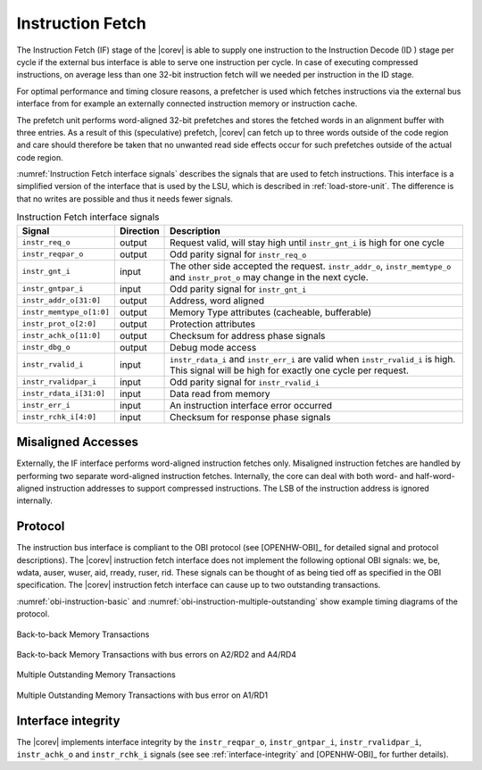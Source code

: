 .. _instruction-fetch:

Instruction Fetch
=================

The Instruction Fetch (IF) stage of the |corev| is able to supply one instruction to
the Instruction Decode (ID ) stage per cycle if the external bus interface is able
to serve one instruction per cycle. In case of executing compressed instructions,
on average less than one 32-bit instruction fetch will we needed per instruction
in the ID stage.

For optimal performance and timing closure reasons, a prefetcher is used
which fetches instructions via the external bus interface from for example
an externally connected instruction memory or instruction cache.

The prefetch unit performs word-aligned 32-bit prefetches and stores the
fetched words in an alignment buffer with three entries. As a result of this (speculative)
prefetch, |corev| can fetch up to three words outside of the code region
and care should therefore be taken that no unwanted read side effects occur
for such prefetches outside of the actual code region.

:numref:`Instruction Fetch interface signals` describes the signals that are used to fetch instructions. This
interface is a simplified version of the interface that is used by the
LSU, which is described in :ref:`load-store-unit`. The difference is that no writes
are possible and thus it needs fewer signals.

.. table:: Instruction Fetch interface signals
  :name: Instruction Fetch interface signals

  +----------------------------+-----------------+---------------------------------------------------------------------------------------------------------------------------------------------------+
  | **Signal**                 | **Direction**   | **Description**                                                                                                                                   |
  +----------------------------+-----------------+---------------------------------------------------------------------------------------------------------------------------------------------------+
  | ``instr_req_o``            | output          | Request valid, will stay high until ``instr_gnt_i`` is high for one cycle                                                                         |
  +----------------------------+-----------------+---------------------------------------------------------------------------------------------------------------------------------------------------+
  | ``instr_reqpar_o``         | output          | Odd parity signal for ``instr_req_o``                                                                                                             |
  +----------------------------+-----------------+---------------------------------------------------------------------------------------------------------------------------------------------------+
  | ``instr_gnt_i``            | input           | The other side accepted the request. ``instr_addr_o``, ``instr_memtype_o`` and ``instr_prot_o`` may change in the next cycle.                     |
  +----------------------------+-----------------+---------------------------------------------------------------------------------------------------------------------------------------------------+
  | ``instr_gntpar_i``         | input           | Odd parity signal for ``instr_gnt_i``                                                                                                             |
  +----------------------------+-----------------+---------------------------------------------------------------------------------------------------------------------------------------------------+
  | ``instr_addr_o[31:0]``     | output          | Address, word aligned                                                                                                                             |
  +----------------------------+-----------------+---------------------------------------------------------------------------------------------------------------------------------------------------+
  | ``instr_memtype_o[1:0]``   | output          | Memory Type attributes (cacheable, bufferable)                                                                                                    |
  +----------------------------+-----------------+---------------------------------------------------------------------------------------------------------------------------------------------------+
  | ``instr_prot_o[2:0]``      | output          | Protection attributes                                                                                                                             |
  +----------------------------+-----------------+---------------------------------------------------------------------------------------------------------------------------------------------------+
  | ``instr_achk_o[11:0]``     | output          | Checksum for address phase signals                                                                                                                |
  +----------------------------+-----------------+---------------------------------------------------------------------------------------------------------------------------------------------------+
  | ``instr_dbg_o``            | output          | Debug mode access                                                                                                                                 |
  +----------------------------+-----------------+---------------------------------------------------------------------------------------------------------------------------------------------------+
  | ``instr_rvalid_i``         | input           | ``instr_rdata_i`` and ``instr_err_i`` are valid when ``instr_rvalid_i`` is high. This signal will be high for exactly one cycle per request.      |
  +----------------------------+-----------------+---------------------------------------------------------------------------------------------------------------------------------------------------+
  | ``instr_rvalidpar_i``      | input           | Odd parity signal for ``instr_rvalid_i``                                                                                                          |
  +----------------------------+-----------------+---------------------------------------------------------------------------------------------------------------------------------------------------+
  | ``instr_rdata_i[31:0]``    | input           | Data read from memory                                                                                                                             |
  +----------------------------+-----------------+---------------------------------------------------------------------------------------------------------------------------------------------------+
  | ``instr_err_i``            | input           | An instruction interface error occurred                                                                                                           |
  +----------------------------+-----------------+---------------------------------------------------------------------------------------------------------------------------------------------------+
  | ``instr_rchk_i[4:0]``      | input           | Checksum for response phase signals                                                                                                               |
  +----------------------------+-----------------+---------------------------------------------------------------------------------------------------------------------------------------------------+

Misaligned Accesses
-------------------

Externally, the IF interface performs word-aligned instruction fetches only.
Misaligned instruction fetches are handled by performing two separate word-aligned instruction fetches.
Internally, the core can deal with both word- and half-word-aligned instruction addresses to support compressed instructions.
The LSB of the instruction address is ignored internally.

Protocol
--------

The instruction bus interface is compliant to the OBI protocol (see [OPENHW-OBI]_ for detailed signal and protocol descriptions).
The |corev| instruction fetch interface does not
implement the following optional OBI signals: we, be, wdata, auser, wuser, aid,
rready, ruser, rid. These signals can be thought of as being tied off as
specified in the OBI specification. The |corev| instruction fetch interface can
cause up to two outstanding transactions.

:numref:`obi-instruction-basic` and :numref:`obi-instruction-multiple-outstanding` show example timing diagrams of the protocol.

.. figure:: ../images/obi_instruction_basic.svg
   :name: obi-instruction-basic
   :align: center
   :alt:

   Back-to-back Memory Transactions


.. figure:: ../images/obi_instruction_basic_err.svg
   :name: obi-instruction-basic-err
   :align: center
   :alt:

   Back-to-back Memory Transactions with bus errors on A2/RD2 and A4/RD4

.. figure:: ../images/obi_instruction_multiple_outstanding.svg
   :name: obi-instruction-multiple-outstanding
   :align: center
   :alt:

   Multiple Outstanding Memory Transactions

.. figure:: ../images/obi_instruction_multiple_outstanding_err.svg
   :name: obi-instruction-multiple-outstanding-err
   :align: center
   :alt:

   Multiple Outstanding Memory Transactions with bus error on A1/RD1

Interface integrity
-------------------

The |corev| implements interface integrity by the ``instr_reqpar_o``, ``instr_gntpar_i``, ``instr_rvalidpar_i``,
``instr_achk_o`` and ``instr_rchk_i`` signals (see see :ref:`interface-integrity` and [OPENHW-OBI]_ for further details).
